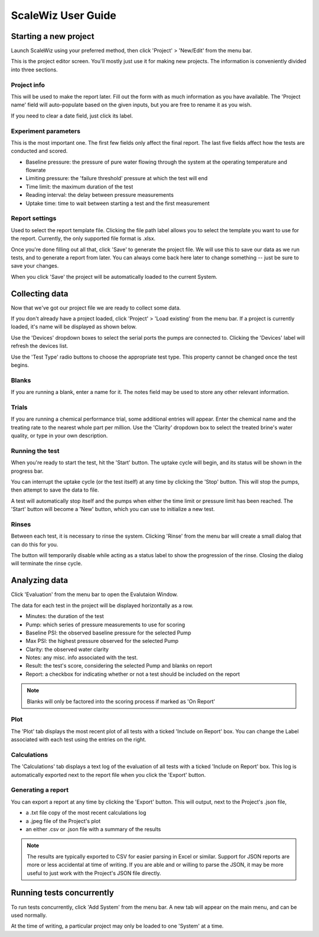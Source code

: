 ScaleWiz User Guide
===================

Starting a new project
----------------------

Launch ScaleWiz using your preferred method, then click 'Project' >
'New/Edit' from the menu bar.

.. image:: ../img/main_menu(project).PNG
   :alt: main menu

This is the project editor screen. You'll mostly just use it for making
new projects. The information is conveniently divided into three
sections.

Project info
~~~~~~~~~~~~

This will be used to make the report later. Fill out the form with as
much information as you have available. The 'Project name' field will
auto-populate based on the given inputs, but you are free to rename it
as you wish.

If you need to clear a date field, just click its label.

.. image:: ../img/project_editor.PNG
   :alt: project editor

Experiment parameters
~~~~~~~~~~~~~~~~~~~~~

This is the most important one. The first few fields only affect the
final report. The last five fields affect how the tests are conducted
and scored.

-  Baseline pressure: the pressure of pure water flowing through the
   system at the operating temperature and flowrate
-  Limiting pressure: the 'failure threshold' pressure at which the test
   will end
-  Time limit: the maximum duration of the test
-  Reading interval: the delay between pressure measurements
-  Uptake time: time to wait between starting a test and the first
   measurement

.. image:: ../img/project_editor(experiment).PNG
   :alt: experiment params

Report settings
~~~~~~~~~~~~~~~

Used to select the report template file. Clicking the file path label
allows you to select the template you want to use for the report.
Currently, the only supported file format is .xlsx.

.. image:: ../img/project_editor(report).PNG
   :alt: report settings

Once you're done filling out all that, click 'Save' to generate the
project file. We will use this to save our data as we run tests, and to
generate a report from later. You can always come back here later to
change something -- just be sure to save your changes.

When you click 'Save' the project will be automatically loaded to the
current System.

Collecting data
---------------

Now that we've got our project file we are ready to collect some data.

If you don't already have a project loaded, click 'Project' > 'Load
existing' from the menu bar. If a project is currently loaded, it's name
will be displayed as shown below.

.. image:: ../img/main_menu.PNG
   :alt: main menu with loaded project

Use the 'Devices' dropdown boxes to select the serial ports the pumps
are connected to. Clicking the 'Devices' label will refresh the devices
list.

Use the 'Test Type' radio buttons to choose the appropriate test type.
This property cannot be changed once the test begins.

Blanks
~~~~~~

If you are running a blank, enter a name for it. The notes field may be
used to store any other relevant information.

 .. image:: ../img/main_menu(blank).PNG
    :alt: blank entry

Trials
~~~~~~

If you are running a chemical performance trial, some additional entries
will appear. Enter the chemical name and the treating rate to the
nearest whole part per million. Use the 'Clarity' dropdown box to select
the treated brine's water quality, or type in your own description.

.. image:: ../img/main_menu(trial).PNG
   :alt: trial entry

Running the test
~~~~~~~~~~~~~~~~

When you're ready to start the test, hit the 'Start' button. The uptake
cycle will begin, and its status will be shown in the progress bar.

.. image:: ../img/main_menu(uptake).PNG
   :alt: uptake cycle

You can interrupt the uptake cycle (or the test itself) at any time by
clicking the 'Stop' button. This will stop the pumps, then attempt to
save the data to file.

A test will automatically stop itself and the pumps when either the time
limit or pressure limit has been reached. The 'Start' button will become
a 'New' button, which you can use to initialize a new test.

Rinses
~~~~~~

Between each test, it is necessary to rinse the system. Clicking 'Rinse'
from the menu bar will create a small dialog that can do this for you.

.. image:: ../img/rinse_dialog.PNG
   :alt: rinse dialog

.. image:: ../img/rinse_dialog(rinsing).PNG
   :alt: rinse dialog in progress

The button will temporarily disable while acting as a status label to
show the progression of the rinse. Closing the dialog will terminate the
rinse cycle.

Analyzing data
--------------

Click 'Evaluation' from the menu bar to open the Evalutaion Window.

.. image:: ../img/evaluation(data).PNG
   :alt: evaluation frame with some data

The data for each test in the project will be displayed horizontally as
a row.

-  Minutes: the duration of the test
-  Pump: which series of pressure measurements to use for scoring
-  Baseline PSI: the observed baseline pressure for the selected Pump
-  Max PSI: the highest pressure observed for the selected Pump
-  Clarity: the observed water clarity
-  Notes: any misc. info associated with the test.
-  Result: the test's score, considering the selected Pump and blanks on report
-  Report: a checkbox for indicating whether or not a test should be included on the report

.. note::

   Blanks will only be factored into the scoring process if marked as 'On Report'


Plot
~~~~

The 'Plot' tab displays the most recent plot of all tests with a ticked 'Include on Report' box.
You can change the Label associated with each test using the entries on the right.

.. image:: ../img/evaluation(plot).PNG
   :alt: plot frame with some data


Calculations
~~~~~~~~~~~~

The 'Calculations' tab displays a text log of the evaluation of all
tests with a ticked 'Include on Report' box. This log is automatically
exported next to the report file when you click the 'Export' button.

.. image:: ../img/evaluation(calcs).PNG
   :alt: calculations frame with some data

Generating a report
~~~~~~~~~~~~~~~~~~~

You can export a report at any time by clicking the 'Export' button.
This will output, next to the Project's .json file,

- a .txt file copy of the most recent calculations log
- a .jpeg file of the Project's plot
- an either .csv or .json file with a summary of the results

.. note::

   The results are typically exported to CSV for easier parsing in Excel or similar.
   Support for JSON reports are more or less accidental at time of writing.
   If you are able and or willing to parse the JSON, it may be more useful to just work with the Project's JSON file directly.


Running tests concurrently
--------------------------

To run tests concurrently, click 'Add System' from the menu bar. A new
tab will appear on the main menu, and can be used normally.

.. image:: ../img/main_menu(concurrent).PNG
   :alt: two systems

At the time of writing, a particular project may only be loaded to one
'System' at a time.
